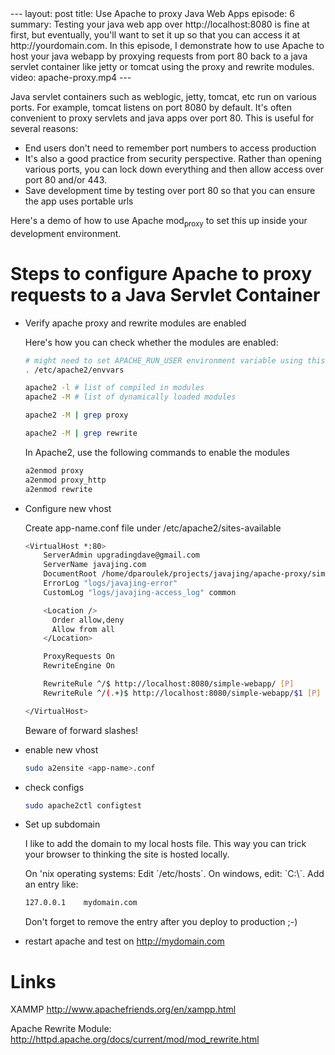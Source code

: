 #+BEGIN_HTML
---
layout: post
title: Use Apache to proxy Java Web Apps
episode: 6
summary: Testing your java web app over http://localhost:8080 is fine at first, but eventually, you'll want to set it up so that you can access it at http://yourdomain.com. In this episode, I demonstrate how to use Apache to host your java webapp by proxying requests from port 80 back to a java servlet container like jetty or tomcat using the proxy and rewrite modules.
video: apache-proxy.mp4
---
#+END_HTML

Java servlet containers such as weblogic, jetty, tomcat, etc run on
various ports. For example, tomcat listens on port 8080 by default.
It's often convenient to proxy servlets and java apps over
port 80. This is useful for several reasons: 

- End users don't need to remember port numbers to access production
- It's also a good practice from security perspective. Rather than
  opening various ports, you can lock down everything and then allow
  access over port 80 and/or 443.
- Save development time by testing over port 80 so that you can ensure
  the app uses portable urls

Here's a demo of how to use Apache mod_proxy to set this up inside
your development environment. 

* Steps to configure Apache to proxy requests to a Java Servlet Container

- Verify apache proxy and rewrite modules are enabled

  Here's how you can check whether the modules are enabled: 

  #+BEGIN_SRC sh
  # might need to set APACHE_RUN_USER environment variable using this:
  . /etc/apache2/envvars
  
  apache2 -l # list of compiled in modules
  apache2 -M # list of dynamically loaded modules
  
  apache2 -M | grep proxy
  
  apache2 -M | grep rewrite
  #+END_SRC

  In Apache2, use the following commands to enable the modules

   #+BEGIN_SRC sh
a2enmod proxy
a2enmod proxy_http
a2enmod rewrite
   #+END_SRC

- Configure new vhost

  Create app-name.conf file under /etc/apache2/sites-available

  #+BEGIN_SRC sh
<VirtualHost *:80>
    ServerAdmin upgradingdave@gmail.com
    ServerName javajing.com
    DocumentRoot /home/dparoulek/projects/javajing/apache-proxy/simple-webapp/src/main/webapp
    ErrorLog "logs/javajing-error"
    CustomLog "logs/javajing-access_log" common

    <Location />
      Order allow,deny
      Allow from all
    </Location>

    ProxyRequests On
    RewriteEngine On

    RewriteRule ^/$ http://localhost:8080/simple-webapp/ [P]
    RewriteRule ^/(.+)$ http://localhost:8080/simple-webapp/$1 [P]

</VirtualHost>
  #+END_SRC

  Beware of forward slashes!

- enable new vhost

  #+BEGIN_SRC sh
  sudo a2ensite <app-name>.conf
  #+END_SRC

- check configs

  #+BEGIN_SRC sh
  sudo apache2ctl configtest
  #+END_SRC

- Set up subdomain

  I like to add the domain to my local hosts file. This way you can
  trick your browser to thinking the site is hosted locally.

  On 'nix operating systems: Edit `/etc/hosts`. On windows, edit:
  `C:\\WINDOWS\system32\drivers\etc\hosts`. Add an entry like: 

  #+BEGIN_SRC sh
  127.0.0.1    mydomain.com
  #+END_SRC

  Don't forget to remove the entry after you deploy to production ;-)

- restart apache and test on http://mydomain.com

* Links

  XAMMP
  http://www.apachefriends.org/en/xampp.html

  Apache Rewrite Module:
  http://httpd.apache.org/docs/current/mod/mod_rewrite.html
